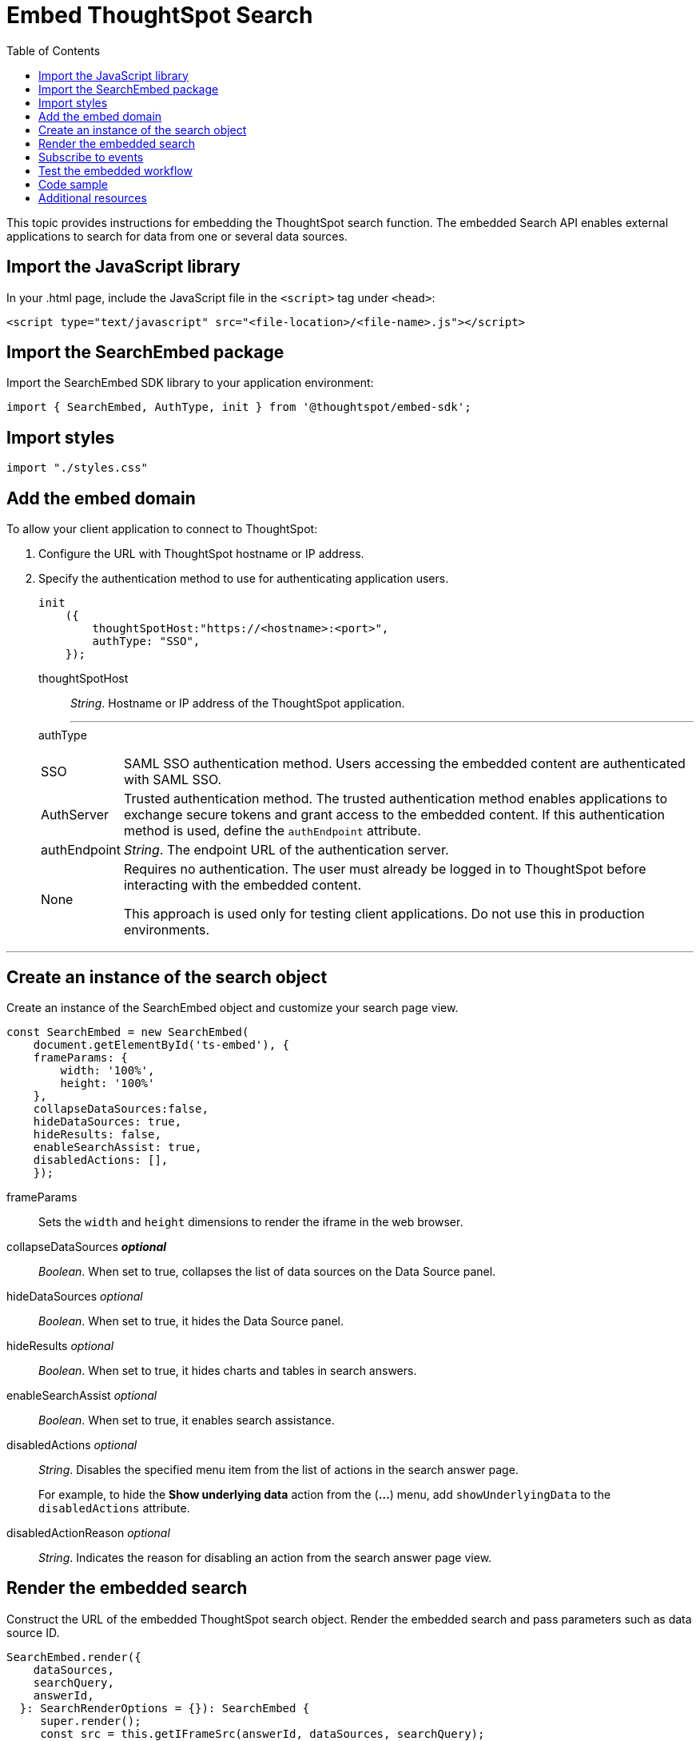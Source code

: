 = Embed ThoughtSpot Search
:toc: true

:page-title: Embed Search
:page-pageid: search-embed
:page-description: Embed Search

This topic provides instructions for embedding the ThoughtSpot search function. The embedded Search API enables external applications to search for data from one or several data sources.

== Import the JavaScript library
In your .html page, include the JavaScript file in the `<script>` tag under `<head>`:
[source,javascript]
----
<script type="text/javascript" src="<file-location>/<file-name>.js"></script>
----
== Import the SearchEmbed package
Import the SearchEmbed SDK library to your application environment:

[source,javascript]
----
import { SearchEmbed, AuthType, init } from '@thoughtspot/embed-sdk';
----
== Import styles
[source,javascript]
----
import "./styles.css"
----
== Add the embed domain

To allow your client application to connect to ThoughtSpot:

. Configure the URL with ThoughtSpot hostname or IP address.
. Specify the authentication method to use for authenticating application users.
+
[source,javascript]
----
init
    ({
        thoughtSpotHost:"https://<hostname>:<port>",
        authType: "SSO",
    });
----
+
thoughtSpotHost::
_String_. Hostname or IP address of the ThoughtSpot application.
+
---

authType::
[horizontal]
SSO::
SAML SSO authentication method. Users accessing the embedded content are authenticated with SAML SSO.
AuthServer::
Trusted authentication method. The trusted authentication method enables applications to exchange secure tokens and grant access to the embedded content. If this authentication method is used, define the `authEndpoint`  attribute.
+
authEndpoint::
_String_. The endpoint URL of the authentication server.
None::
Requires no authentication. The user must already be logged in to ThoughtSpot before interacting with the embedded content.
+
This approach is used only for testing client applications. Do not use this in production environments.

---
== Create an instance of the search object
Create an instance of the SearchEmbed object and customize your search page view.

[source,javascript]
----
const SearchEmbed = new SearchEmbed(
    document.getElementById('ts-embed'), {
    frameParams: {
        width: '100%',
        height: '100%'
    },
    collapseDataSources:false,
    hideDataSources: true,
    hideResults: false,
    enableSearchAssist: true,
    disabledActions: [],
    });

----


frameParams:: 
Sets the `width` and `height` dimensions to render the iframe in the web browser.

collapseDataSources [small]*_optional_*::
_Boolean_. When set to true, collapses the list of data sources on the Data Source panel.

 hideDataSources [small]_optional_::
_Boolean_. When set to true, it hides the Data Source panel.

hideResults [small]_optional_::
_Boolean_. When set to true, it hides charts and tables in search answers.

enableSearchAssist [small]_optional_::
_Boolean_. When set to true, it enables search assistance.

disabledActions [small]_optional_::
_String_. Disables the specified menu item from the list of actions in the search answer page.
+
For example, to hide the *Show underlying data* action from the (*...*) menu, add `showUnderlyingData` to the  `disabledActions` attribute.

disabledActionReason [small]_optional_::
_String_. Indicates the reason for disabling an action from the search answer page view.


== Render the embedded search
Construct the URL of the embedded ThoughtSpot search object.
Render the embedded search and pass parameters such as data source ID.
[source, javascript]
----
SearchEmbed.render({
    dataSources,
    searchQuery,
    answerId,
  }: SearchRenderOptions = {}): SearchEmbed {
     super.render();
     const src = this.getIFrameSrc(answerId, dataSources, searchQuery);
    this.renderIFrame(src, this.viewConfig.frameParams);
 return this;
    }

----

dataSources::
_String_. The Global Unique Identifier (GUID) of the data sources for searching data.

---
answerID::
_String_. The GUID of the search answers saved in a user profile.

---
searchQuery::
_String_. The search query string to use when the application loads.

---

== Subscribe to events
Register event handlers to subscribe to events triggered by the ThoughtSpot Search function:
[source, javascript]
----
 SearchEmbed.on("init", showLoader)
 SearchEmbed.on("load", hideLoader)
 SearchEmbed.on("answerPageLoading", payload =>
    console.log("message received from embedded view" + JSON.stringify(payload))

// Functions to show or hide a loader while the iframe loads.
 function showLoader() {
    document.getElementById("loader").style.display = "block";
    }

 function hideLoader() {
    document.getElementById("loader").style.display = "none";
    }
----
////
==== Event Type
init::
The search iframe is initiaized.
load::
The search iframe is loaded.
queryChanged::
The search query is modified.
dataSourceSelected::
The data source for searching data is selected.
////

== Test the embedded workflow

To verify the ThoughtSpot Search integration, perform the following tasks:

* Load your application.
* Search for data from a data source.
* Verify if the page view parameters, such as hiding or showing the data source panel, function as expected.
* If you have disabled a menu item from the search visualizations page, verify if the menu command is disabled.

== Code sample

[source, javascript]
----
import { SearchEmbed, AuthType, init } from '@thoughtspot/embed-sdk';

init({
    thoughtSpotHost: "<%=tshost%>",
    authType: "SSO",
});

const searchEmbed = new SearchEmbed(
    document.getElementById('ts-embed'),
    {
        frameParams: {
            width: '100%',
            height: '100%',
        },
    });

searchEmbed.render({});
----

++++
<a href="{{tshost}}/#/everywhere/playground/search" id="preview-in-playground" target="_parent">Preview in Playground</a>
++++

== Additional resources

For more information on searchEmbed SDK reference, see xref:sdk-reference.adoc[Visual Embed SDK Reference].

